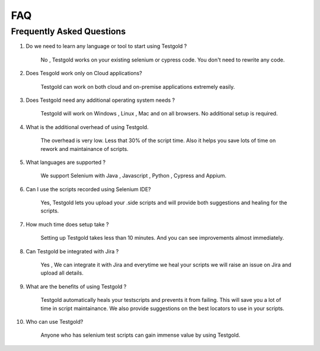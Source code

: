 FAQ
===========

Frequently Asked Questions
--------------------------

1) Do we need to learn any language or tool to start using Testgold ?

	No , Testgold works on your existing selenium or cypress code. You don't need to rewrite any code.
	
2) Does Tesgold work only on Cloud applications?
	
	Testgold can work on both cloud and on-premise applications extremely easily.
	
3) Does Testgold need any additional operating system needs ?

	Testgold will work on Windows , Linux , Mac and on all browsers. No additional setup is required.
	
4) What is the additional overhead of using Testgold.

	The overhead is very low. Less that 30% of the script time. Also it helps you save lots of time on rework and maintainance of scripts.
	
5) What languages are supported ?

	We support Selenium with Java , Javascript , Python , Cypress and Appium. 
	
6) Can I use the scripts recorded using Selenium IDE?

	Yes, Testgold lets you upload your .side scripts and will provide both suggestions and healing for the scripts.

7) How much time does setup take ?

	Setting up Testgold takes less than 10 minutes. And you can see improvements almost immediately.
	
8) Can Testgold be integrated with Jira ?

	Yes , We can integrate it with Jira and everytime we heal your scripts we will raise an issue on Jira and upload all details.
	
9) What are the benefits of using Testgold ?

	Testgold automatically heals your testscripts and prevents it from failing. This will save you a lot of time in script maintainance.
	We also provide suggestions on the best locators to use in your scripts.

10) Who can use Testgold?

	Anyone who has selenium test scripts can gain immense value by using Testgold.